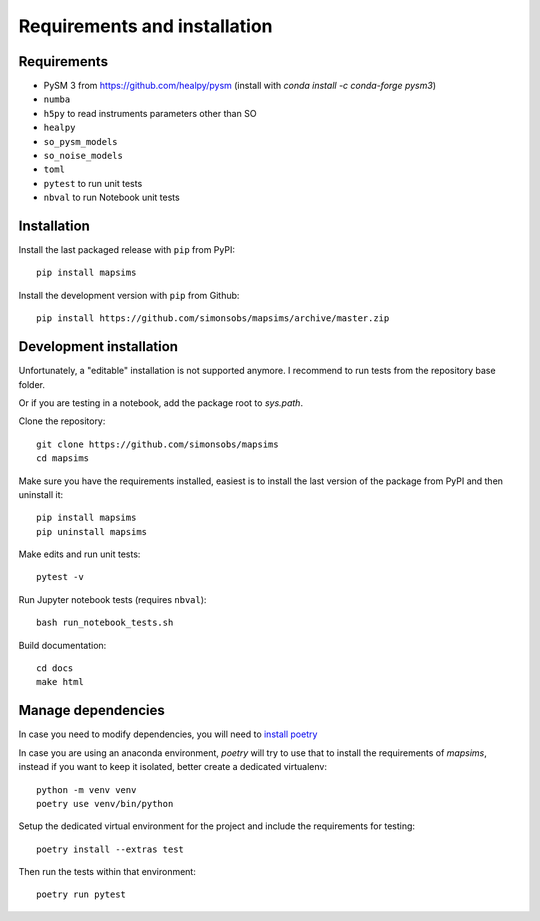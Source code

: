 *****************************
Requirements and installation
*****************************


Requirements
============

* PySM 3 from https://github.com/healpy/pysm (install with `conda install -c conda-forge pysm3`)
* ``numba``
* ``h5py`` to read instruments parameters other than SO
* ``healpy``
* ``so_pysm_models``
* ``so_noise_models``
* ``toml``
* ``pytest`` to run unit tests
* ``nbval`` to run Notebook unit tests

Installation
============

Install the last packaged release with ``pip`` from PyPI::

    pip install mapsims

Install the development version with ``pip`` from Github::

    pip install https://github.com/simonsobs/mapsims/archive/master.zip

Development installation
========================

Unfortunately, a "editable" installation is not supported anymore.
I recommend to run tests from the repository base folder.

Or if you are testing in a notebook, add the package root to `sys.path`.

Clone the repository::

    git clone https://github.com/simonsobs/mapsims
    cd mapsims

Make sure you have the requirements installed, easiest is
to install the last version of the package from PyPI
and then uninstall it::

    pip install mapsims
    pip uninstall mapsims

Make edits and run unit tests::

    pytest -v

Run Jupyter notebook tests (requires ``nbval``)::

    bash run_notebook_tests.sh

Build documentation::

    cd docs
    make html

Manage dependencies
===================

In case you need to modify dependencies, you will need to `install poetry <https://python-poetry.org/docs/#installation>`_

In case you are using an anaconda environment, `poetry` will try to use that to install the requirements of `mapsims`,
instead if you want to keep it isolated, better create a dedicated virtualenv::

    python -m venv venv
    poetry use venv/bin/python

Setup the dedicated virtual environment for the project and include the requirements for testing::

    poetry install --extras test

Then run the tests within that environment::

    poetry run pytest
